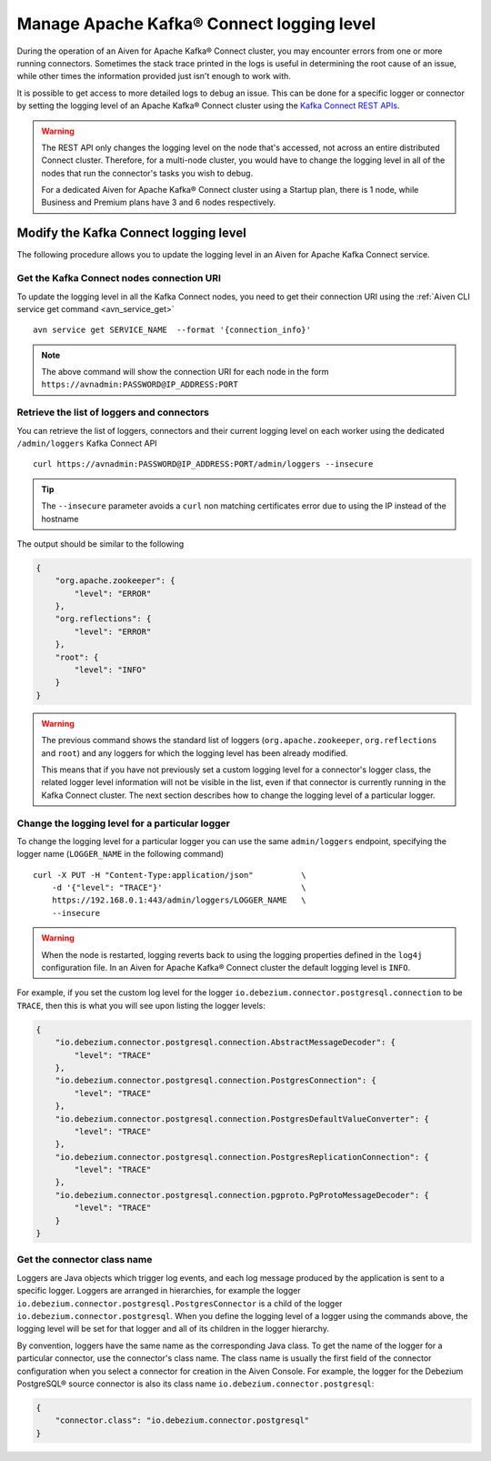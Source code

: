 Manage Apache Kafka® Connect logging level
==========================================

During the operation of an Aiven for Apache Kafka® Connect cluster, you may encounter errors from one or more running connectors. Sometimes the stack trace printed in the logs is useful in determining the root cause of an issue, while other times the information provided just isn't enough to work with.

It is possible to get access to more detailed logs to debug an issue. This can be done for a specific logger or connector by setting the logging level of an Apache Kafka® Connect cluster using the `Kafka Connect REST APIs <https://kafka.apache.org/documentation.html>`__.

.. Warning::

    The REST API only changes the logging level on the node that's accessed, not across an entire distributed Connect cluster. Therefore, for a multi-node cluster, you would have to change the logging level in all of the nodes that run the connector's tasks you wish to debug.

    For a dedicated Aiven for Apache Kafka® Connect cluster using a Startup plan, there is 1 node, while Business and Premium plans have 3 and 6 nodes respectively.

Modify the Kafka Connect logging level
--------------------------------------

The following procedure allows you to update the logging level in an Aiven for Apache Kafka Connect service.

Get the Kafka Connect nodes connection URI
''''''''''''''''''''''''''''''''''''''''''

To update the logging level in all the Kafka Connect nodes, you need to get their connection URI using the :ref:`Aiven CLI service get command <avn_service_get>`

::

    avn service get SERVICE_NAME  --format '{connection_info}'

.. Note::

    The above command will show the connection URI for each node in the form ``https://avnadmin:PASSWORD@IP_ADDRESS:PORT``

Retrieve the list of loggers and connectors
'''''''''''''''''''''''''''''''''''''''''''

You can retrieve the list of loggers, connectors and their current logging level on each worker using the dedicated ``/admin/loggers`` Kafka Connect API

::

    curl https://avnadmin:PASSWORD@IP_ADDRESS:PORT/admin/loggers --insecure

.. Tip::

    The ``--insecure`` parameter avoids a ``curl`` non matching certificates error due to using the IP instead of the hostname

The output should be similar to the following

.. code-block:: json

    {
        "org.apache.zookeeper": {
            "level": "ERROR"
        },
        "org.reflections": {
            "level": "ERROR"
        },
        "root": {
            "level": "INFO"
        }
    }

.. Warning::

    The previous command shows the standard list of loggers (``org.apache.zookeeper``, ``org.reflections`` and ``root``) and any loggers for which the logging level has been already modified.
    
    This means that if you have not previously set a custom logging level for a connector's logger class, the related logger level information will not be visible in the list, even if that connector is currently running in the Kafka Connect cluster. The next section describes how to change the logging level of a particular logger.

Change the logging level for a particular logger
''''''''''''''''''''''''''''''''''''''''''''''''

To change the logging level for a particular logger you can use the same ``admin/loggers`` endpoint, specifying the logger name (``LOGGER_NAME`` in the following command)

::

    curl -X PUT -H "Content-Type:application/json"          \
        -d '{"level": "TRACE"}'                             \
        https://192.168.0.1:443/admin/loggers/LOGGER_NAME   \
        --insecure

.. Warning::

    When the node is restarted, logging reverts back to using the logging properties defined in the ``log4j`` configuration file. In an Aiven for Apache Kafka® Connect cluster the default logging level is ``INFO``.

For example, if you set the custom log level for the logger ``io.debezium.connector.postgresql.connection`` to be ``TRACE``, then this is what you will see upon listing the logger levels:

.. code-block:: json

    {
        "io.debezium.connector.postgresql.connection.AbstractMessageDecoder": {
            "level": "TRACE"
        },
        "io.debezium.connector.postgresql.connection.PostgresConnection": {
            "level": "TRACE"
        },
        "io.debezium.connector.postgresql.connection.PostgresDefaultValueConverter": {
            "level": "TRACE"
        },
        "io.debezium.connector.postgresql.connection.PostgresReplicationConnection": {
            "level": "TRACE"
        },
        "io.debezium.connector.postgresql.connection.pgproto.PgProtoMessageDecoder": {
            "level": "TRACE"
        }
    }


Get the connector class name
''''''''''''''''''''''''''''

Loggers are Java objects which trigger log events, and each log message produced by the application is sent to a specific logger. Loggers are arranged in hierarchies, for example the logger ``io.debezium.connector.postgresql.PostgresConnector`` is a child of the logger ``io.debezium.connector.postgresql``. When you define the logging level of a logger using the commands above, the logging level will be set for that logger and all of its children in the logger hierarchy.

By convention, loggers have the same name as the corresponding Java class.
To get the name of the logger for a particular connector, use the connector's class name. The class name is usually the first field of the connector configuration when you select a connector for creation in the Aiven Console. For example, the logger for the Debezium PostgreSQL® source connector is also its class name ``io.debezium.connector.postgresql``:

.. code-block:: json

    {
        "connector.class": "io.debezium.connector.postgresql"
    }

